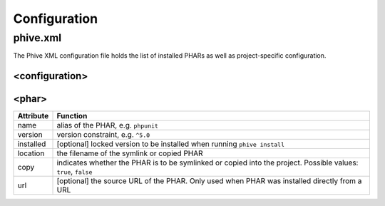 Configuration
=============

phive.xml
---------

The Phive XML configuration file holds the list of installed PHARs
as well as project-specific configuration.

<configuration>
~~~~~~~~~~~~~~~

<phar>
~~~~~~

+----------+------------------------------------------+
|Attribute | Function                                 |
+==========+==========================================+
|name      | alias of the PHAR, e.g. ``phpunit``      |
+----------+------------------------------------------+
|version   | version constraint, e.g. ``^5.0``        |
+----------+------------------------------------------+
|installed | [optional] locked version to be          |
|          | installed when running ``phive install`` |
+----------+------------------------------------------+
|location  | the filename of the symlink or copied    |
|          | PHAR                                     |
+----------+------------------------------------------+
|copy      | indicates whether the PHAR is to be      |
|          | symlinked or copied into the project.    |
|          | Possible values: ``true``, ``false``     |
+----------+------------------------------------------+
|url       | [optional] the source URL of the PHAR.   |
|          | Only used when PHAR was installed        |
|          | directly from a URL                      |
+----------+------------------------------------------+

